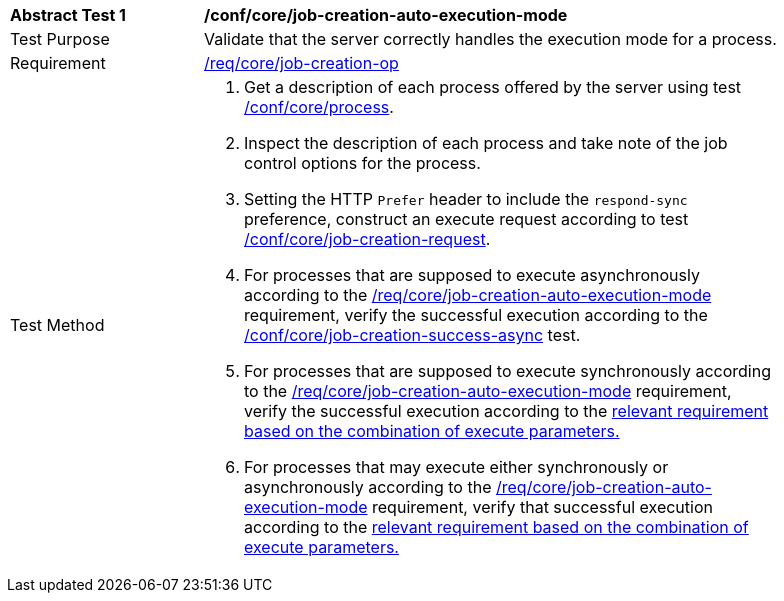 [[ats_core_job-creation-auto-execution-mode]]
[width="90%",cols="2,6a"]
|===
^|*Abstract Test {counter:ats-id}* |*/conf/core/job-creation-auto-execution-mode*
^|Test Purpose |Validate that the server correctly handles the execution mode for a process.
^|Requirement |<<req_core_job-creation-op,/req/core/job-creation-op>>
^|Test Method |. Get a description of each process offered by the server using test <<ats_core_process,/conf/core/process>>.
. Inspect the description of each process and take note of the job control options for the process.
. Setting the HTTP `Prefer` header to include the `respond-sync` preference, construct an execute request according to test <<ats_core_job-creation-request,/conf/core/job-creation-request>>.
. For processes that are supposed to execute asynchronously according to the <<req_core_job-creation-auto-execution-mode,/req/core/job-creation-auto-execution-mode>> requirement, verify the successful execution according to the <<ats_core_job-creation-success-async,/conf/core/job-creation-success-async>> test.
. For processes that are supposed to execute synchronously according to the <<req_core_job-creation-auto-execution-mode,/req/core/job-creation-auto-execution-mode>> requirement, verify the successful execution according to the <<ats-job-creation-success-sync,relevant requirement based on the combination of execute parameters.>>
. For processes that may execute either synchronously or asynchronously according to the <<req_core_job-creation-auto-execution-mode,/req/core/job-creation-auto-execution-mode>> requirement, verify that successful execution according to the <<ats-job-creation-success-sync,relevant requirement based on the combination of execute parameters.>>
|===
